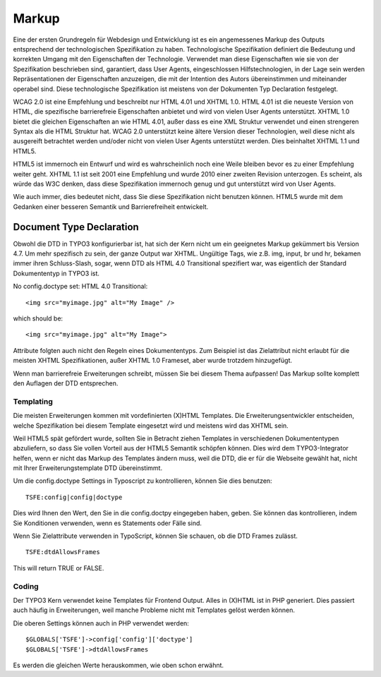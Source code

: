 Markup
######

Eine der ersten Grundregeln für Webdesign und Entwicklung ist es ein angemessenes Markup des Outputs entsprechend der technologischen Spezifikation zu haben. Technologische Spezifikation definiert die Bedeutung und korrekten Umgang mit den Eigenschaften der Technologie. Verwendet man diese Eigenschaften wie sie von der Spezifikation beschrieben sind, garantiert, dass User Agents, eingeschlossen Hilfstechnologien, in der Lage sein werden Repräsentationen der Eigenschaften anzuzeigen, die mit der Intention des Autors übereinstimmen und miteinander operabel sind. Diese technologische Spezifikation ist meistens von der Dokumenten Typ Declaration festgelegt.

WCAG 2.0 ist eine Empfehlung und beschreibt nur HTML 4.01 und XHTML 1.0. HTML 4.01 ist die neueste Version von HTML, die spezifische barrierefreie Eigenschaften anbietet und wird von vielen User Agents unterstützt. XHTML 1.0 bietet die gleichen Eigenschaften an wie HTML 4.01, außer dass es eine XML Struktur verwendet und einen strengeren Syntax als die HTML Struktur hat. WCAG 2.0 unterstützt keine ältere Version dieser Technologien, weil diese nicht als ausgereift betrachtet werden und/oder nicht von vielen User Agents unterstützt werden. Dies beinhaltet XHTML 1.1 und HTML5.

HTML5 ist immernoch ein Entwurf und wird es wahrscheinlich noch eine Weile bleiben bevor es zu einer Empfehlung weiter geht. XHTML 1.1 ist seit 2001 eine Empfehlung und wurde 2010 einer zweiten Revision unterzogen. Es scheint, als würde das W3C denken, dass diese Spezifikation immernoch  genug und gut unterstützt wird von User Agents.

Wie auch immer, dies bedeutet nicht, dass Sie diese Spezifikation nicht benutzen können. HTML5 wurde mit dem Gedanken einer besseren Semantik und Barrierefreiheit entwickelt.


Document Type Declaration
*************************

Obwohl die DTD in TYPO3 konfigurierbar ist, hat sich der Kern nicht um ein geeignetes Markup gekümmert bis Version 4.7. Um mehr spezifisch zu sein, der ganze Output war XHTML. Ungültige Tags, wie z.B. img, input, br und hr, bekamen immer ihren Schluss-Slash, sogar, wenn DTD als HTML 4.0 Transitional spezifiert war, was eigentlich der Standard Dokumententyp in TYPO3 ist.

No config.doctype set: HTML 4.0 Transitional:

::

   <img src="myimage.jpg" alt="My Image" />

which should be:

::

   <img src="myimage.jpg" alt="My Image">

Attribute folgten auch nicht den Regeln eines Dokumententyps. Zum Beispiel ist das Zielattribut nicht erlaubt für die meisten XHTML Spezifikationen, außer XHTML 1.0 Frameset, aber wurde trotzdem hinzugefügt.

Wenn man barrierefreie Erweiterungen schreibt, müssen Sie bei diesem Thema aufpassen! Das Markup sollte komplett den Auflagen der DTD entsprechen.

Templating
==========

Die meisten Erweiterungen kommen mit vordefinierten (X)HTML Templates. Die Erweiterungsentwickler entscheiden, welche Spezifikation bei diesem Template eingesetzt wird und meistens wird das XHTML sein.

Weil HTML5 spät gefördert wurde, sollten Sie in Betracht ziehen Templates in verschiedenen Dokumententypen abzuliefern, so dass Sie vollen Vorteil aus der HTML5 Semantik schöpfen können. Dies wird dem TYPO3-Integrator helfen, wenn er nicht das Markup des Templates ändern muss, weil die DTD, die er für die Webseite gewählt hat, nicht mit Ihrer Erweiterungstemplate DTD übereinstimmt.   

Um die config.doctype Settings in Typoscript zu kontrollieren, können Sie dies benutzen:


::

   TSFE:config|config|doctype

Dies wird Ihnen den Wert, den Sie in die config.doctpy eingegeben haben, geben. Sie können das kontrollieren, indem Sie Konditionen verwenden, wenn es Statements oder Fälle sind.

Wenn Sie Zielattribute verwenden in TypoScript, können Sie schauen, ob die DTD Frames zulässt.

::

   TSFE:dtdAllowsFrames

This will return TRUE or FALSE.

Coding
======

Der TYPO3 Kern verwendet keine Templates für Frontend Output. Alles in (X)HTML ist in PHP generiert. Dies passiert auch häufig in Erweiterungen, weil manche Probleme nicht mit Templates gelöst werden können.

Die oberen Settings können auch in PHP verwendet werden:

::

   $GLOBALS['TSFE']->config['config']['doctype']
   $GLOBALS['TSFE']->dtdAllowsFrames

Es werden die gleichen Werte herauskommen, wie oben schon erwähnt.
